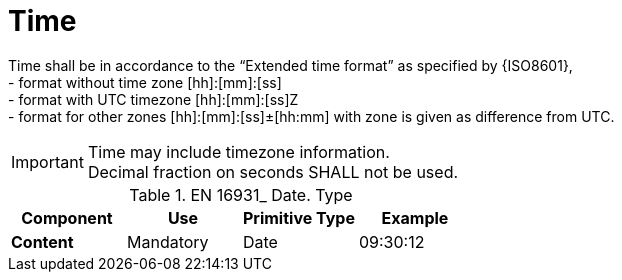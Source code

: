 
= Time

Time shall be in accordance to the “Extended time format” as specified by {ISO8601}, +
  - format without time zone [hh]:[mm]:[ss] +
  - format with UTC timezone [hh]:[mm]:[ss]Z +
  - format for other zones   [hh]:[mm]:[ss]±[hh:mm] with zone is given as difference from UTC.

====
IMPORTANT: Time may include timezone information. +
Decimal fraction on seconds SHALL not be used.
====


.EN 16931_ Date. Type
[cols="1s,1,1,1", options="header"]
|===
|Component
|Use
|Primitive Type
|Example

|Content
|Mandatory
|Date
|09:30:12
|===
